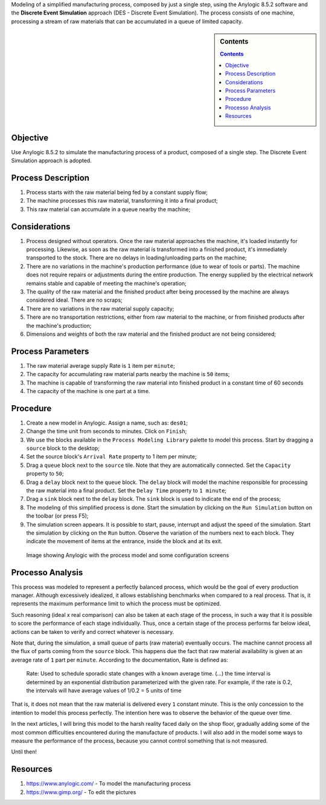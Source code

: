 .. title: Anylogic Discrete Event Simulation - Part 01
.. slug: anylogic_discrete_event_simulation_01
.. author: vstram
.. date: 2020/04/30
.. categories: en DES

Modeling of a simplified manufacturing process, composed by just a single step, using the Anylogic 8.5.2 software and the **Discrete Event Simulation** approach (DES - Discrete Event Simulation). The process consists of one machine, processing a stream of raw materials that can be accumulated in a queue of limited capacity.

.. TEASER_END

.. image:: /images/man-wearing-gray-shirt-and-welding-mask-covered-in-welding.jpg

.. sidebar:: Contents

    .. contents::

=========
Objective
=========

Use Anylogic 8.5.2 to simulate the manufacturing process of a product, composed of a single step. The Discrete Event Simulation approach is adopted.

===================
Process Description
===================

1. Process starts with the raw material being fed by a constant supply flow;
2. The machine processes this raw material, transforming it into a final product;
3. This raw material can accumulate in a queue nearby the machine;

==============
Considerations
==============

1. Process designed without operators. Once the raw material approaches the machine, it's loaded instantly for processing. Likewise, as soon as the raw material is transformed into a finished product, it's immediately transported to the stock. There are no delays in loading/unloading parts on the machine;
2. There are no variations in the machine's production performance (due to wear of tools or parts). The machine does not require repairs or adjustments during the entire production. The energy supplied by the electrical network remains stable and capable of meeting the machine's operation;
3. The quality of the raw material and the finished product after being processed by the machine are always considered ideal. There are no scraps;
4. There are no variations in the raw material supply capacity;
5. There are no transportation restrictions, either from raw material to the machine, or from finished products after the machine's production;
6. Dimensions and weights of both the raw material and the finished product are not being considered;

==================
Process Parameters  
==================

1. The raw material average supply Rate is ``1`` item per ``minute``;
2. The capacity for accumulating raw material parts nearby the machine is ``50`` items;
3. The machine is capable of transforming the raw material into finished product in a constant time of 60 seconds
4. The capacity of the machine is one part at a time.

=========
Procedure 
=========

1. Create a new model in Anylogic. Assign a name, such as: ``des01``;
2. Change the time unit from seconds to minutes. Click on ``Finish``;
3. We use the blocks available in the ``Process Modeling Library`` palette to model this process. Start by dragging a ``source`` block to the desktop;
4. Set the source block's ``Arrival Rate`` property to 1 item per minute;
5. Drag a ``queue`` block next to the ``source`` tile. Note that they are automatically connected. Set the ``Capacity`` property to ``50``;
6. Drag a ``delay`` block next to the ``queue`` block. The ``delay`` block will model the machine responsible for processing the raw material into a final product. Set the ``Delay Time`` property to ``1 minute``;
7. Drag a ``sink`` block next to the ``delay`` block. The ``sink`` block is used to indicate the end of the process;
8. The modeling of this simplified process is done. Start the simulation by clicking on the ``Run Simulation`` button on the toolbar (or press F5);
9. The simulation screen appears. It is possible to start, pause, interrupt and adjust the speed of the simulation. Start the simulation by clicking on the ``Run`` button. Observe the variation of the numbers next to each block. They indicate the movement of items at the entrance, inside the block and at its exit.

.. figure:: /images/des_01.png

    Image showing Anylogic with the process model and some configuration screens

=================
Processo Analysis 
=================

This process was modeled to represent a perfectly balanced process, which would be the goal of every production manager. Although excessively idealized, it allows establishing benchmarks when compared to a real process. That is, it represents the maximum performance limit to which the process must be optimized.

Such reasoning (ideal x real comparison) can also be taken at each stage of the process, in such a way that it is possible to score the performance of each stage individually. Thus, once a certain stage of the process performs far below ideal, actions can be taken to verify and correct whatever is necessary.

Note that, during the simulation, a small queue of parts (raw material) eventually occurs. The machine cannot process all the flux of parts coming from the ``source`` block. This happens due the fact that raw material availability is given at an average rate of ``1`` part per ``minute``. According to the documentation, Rate is defined as:

    Rate: Used to schedule sporadic state changes with a known average time. (...) the time interval is determined by an exponential distribution parameterized with the given rate. For example, if the rate is 0.2, the intervals will have average values of 1/0.2 = 5 units of time

That is, it does not mean that the raw material is delivered every ``1`` constant minute. This is the only concession to the intention to model this process perfectly. The intention here was to observe the behavior of the queue over time.

In the next articles, I will bring this model to the harsh reality faced daily on the shop floor, gradually adding some of the most common difficulties encountered during the manufacture of products. I will also add in the model some ways to measure the performance of the process, because you cannot control something that is not measured.

Until then!

=========
Resources 
=========

1. https://www.anylogic.com/ - To model the manufacturing process
2. https://www.gimp.org/ - To edit the pictures
